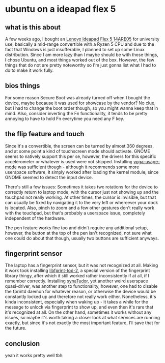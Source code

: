#+date: <2022-09-16 Fr>

* ubuntu on a ideapad flex 5
** what is this about
A few weeks ago, I bought an [[https://psref.lenovo.com/syspool/Sys/PDF/IdeaPad/IdeaPad_Flex_5_14ARE05/IdeaPad_Flex_5_14ARE05_Spec.pdf][Lenovo Ideapad Flex 5 14ARE05]] for university use, basically a
mid-range convertible with a Ryzen 5 CPU and due to the fact that Windows is just insufferable,
I planned to set up some Linux distribution. Since I am more lazy than I maybe should be
with those things, I chose Ubuntu, and most things worked out of the box. However, the few
things that do not are pretty noteworthy so I'm just gonna list what I had to do to make it
work fully.

** bios things
For some reason Secure Boot was already turned off when I bought the device, maybe because
it was used for showcase by the vendor? No clue, but I had to change the boot order though,
so you might wanna keep that in mind. Also, consider inverting the Fn functionality, it tends
to be pretty annoying to have to hold Fn everytime you need any F key.

** the flip feature and touch
Since it's a convertible, the screen can be turned by almost 360 degrees, and at some point
a kind of touchscreen mode should activate. GNOME seems to natively support this per se,
however, the drivers for this specific accelerometer or whatever is used were not shipped.
Installing [[https://github.com/lukas-w/yoga-usage-mode][yoga-usage-mode]] was sufficient though - although it recommends some more userspace
software, it simply worked after loading the kernel module, since GNOME seemed to detect the
input device.

There's still a few issues: Sometimes it takes two rotations for the device to correctly
return to laptop mode, with the cursor just not showing up and the touchpad not really working.
At other times, the cursor is invisible, but that can usually be fixed by navigating it to
the very left or whereever your dock is located. Also, pinch to zoom and a few other gestures
don't really work with the touchpad, but that's probably a userspace issue, completely
independent of the hardware.

The pen feature works fine too and didn't require any additional setup, however, the button
at the top of the pen isn't recognized, not sure what one could do about that though, usually
two buttons are sufficient anyways.

** fingerprint sensor
The laptop has a fingerprint sensor, but it was not recognized at all. Making it work took
installing [[https://launchpad.net/ubuntu/focal/+package/libfprint-2-tod-dev][libfprint-tod-2]], a special version of the fingerprint library thingy, after which it still worked rather inconsistently if at all, if I remember correctly. Installing
[[https://github.com/Popax21/synaTudor][synaTudor]], yet another weird userspace quasi-driver, was another step to functionality,
however, one had to disable the fprintd daemon for whatever reason, or otherwise the device
would be constantly locked up and therefore not really work either. Nonetheless, it's kinda
inconsistent, especially when waking up - it takes a while for the message to unlock via
fingerprint to show up, and even then it's rare that it's recognized at all. On the other hand,
sometimes it works without any issues, so maybe it's worth taking a closer look at what services are running exactly, but since it's not exactly the most important feature, I'll
save that for the future.

** conclusion
yeah it works pretty well tbh
